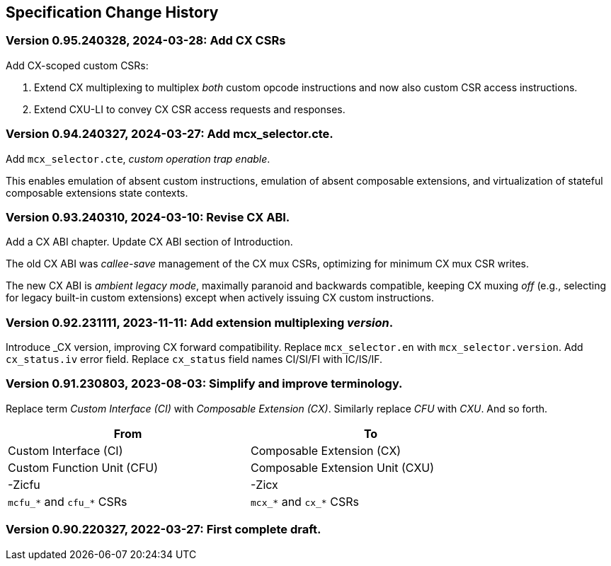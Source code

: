 == Specification Change History

=== Version 0.95.240328, 2024-03-28: Add CX CSRs

Add CX-scoped custom CSRs:

1. Extend CX multiplexing to multiplex _both_ custom opcode instructions
and now also custom CSR access instructions.

2. Extend CXU-LI to convey CX CSR access requests and responses.

=== Version 0.94.240327, 2024-03-27: Add mcx_selector.cte.

Add `mcx_selector.cte`, _custom operation trap enable_.

This enables emulation of absent custom instructions, emulation of
absent composable extensions, and virtualization of stateful composable
extensions state contexts.

=== Version 0.93.240310, 2024-03-10: Revise CX ABI.

Add a CX ABI chapter. Update CX ABI section of Introduction.

The old CX ABI was _callee-save_ management of the CX mux CSRs,
optimizing for minimum CX mux CSR writes.

The new CX ABI is _ambient legacy mode_, maximally paranoid and backwards
compatible, keeping CX muxing _off_ (e.g., selecting for legacy built-in
custom extensions) except when actively issuing CX custom instructions.

=== Version 0.92.231111, 2023-11-11: Add extension multiplexing _version_.

Introduce _CX version, improving CX forward compatibility. Replace
`mcx_selector.en` with `mcx_selector.version`. Add `cx_status.iv` error
field. Replace `cx_status` field names CI/SI/FI with IC/IS/IF.

=== Version 0.91.230803, 2023-08-03: Simplify and improve terminology.

Replace term _Custom Interface (CI)_ with _Composable Extension (CX)_.
Similarly replace _CFU_ with _CXU_.
And so forth.

[width="80%",cols="1,1"]
|===
|From|To

|Custom Interface (CI) |Composable Extension (CX)
|Custom Function Unit (CFU) |Composable Extension Unit (CXU)
|-Zicfu |-Zicx
|`mcfu_*` and `cfu_*` CSRs |`mcx_*` and `cx_*` CSRs
|===

=== Version 0.90.220327, 2022-03-27: First complete draft.
